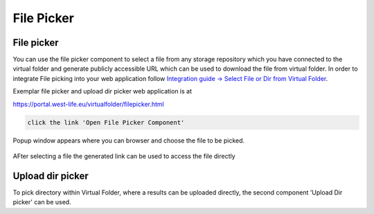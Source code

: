 File Picker
===========

File picker
-----------

You can use the file picker component to select a file from any storage
repository which you have connected to the virtual folder and generate
publicly accessible URL which can be used to download the file from
virtual folder. In order to integrate File picking into your web
application follow `Integration guide -> Select File or Dir from Virtual
Folder <../integration-guide/select-file-or-dir-from-virtual-folder.md>`__.

Exemplar file picker and upload dir picker web application is at

https://portal.west-life.eu/virtualfolder/filepicker.html

.. figure:: ../../.gitbook/assets/filepicker.PNG
   :alt: 

.. code:: text

    click the link 'Open File Picker Component'

Popup window appears where you can browser and choose the file to be
picked.

.. figure:: ../../.gitbook/assets/filepicker2.PNG
   :alt: 

AFter selecting a file the generated link can be used to access the file
directly

.. figure:: ../../.gitbook/assets/filepickerchosenfile.PNG
   :alt: 

Upload dir picker
-----------------

To pick directory within Virtual Folder, where a results can be uploaded
directly, the second component 'Upload Dir picker' can be used.
